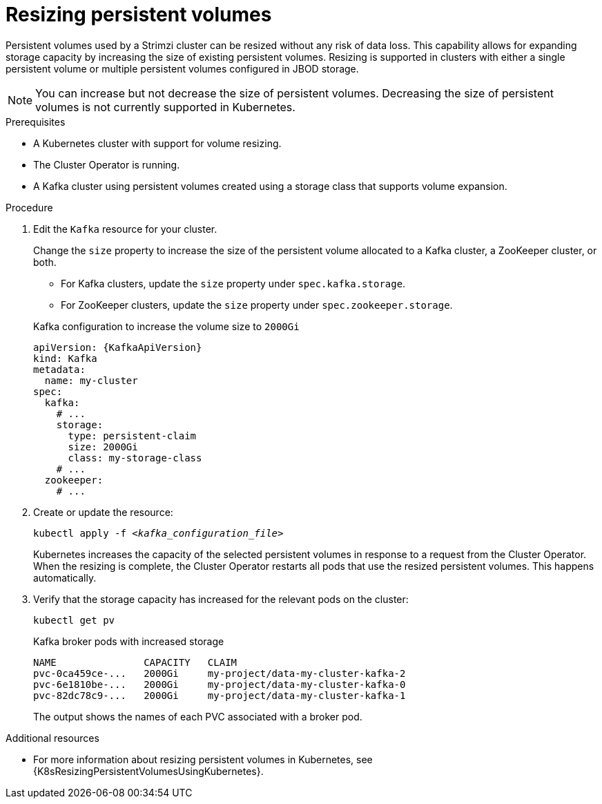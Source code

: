 // Module included in the following assemblies:
//
// assembly-storage.adoc

[id='proc-resizing-persistent-volumes-{context}']
= Resizing persistent volumes

[role="_abstract"]
Persistent volumes used by a Strimzi cluster can be resized without any risk of data loss. 
This capability allows for expanding storage capacity by increasing the size of existing persistent volumes. 
Resizing is supported in clusters with either a single persistent volume or multiple persistent volumes configured in JBOD storage.

NOTE: You can increase but not decrease the size of persistent volumes.
Decreasing the size of persistent volumes is not currently supported in Kubernetes.

.Prerequisites

* A Kubernetes cluster with support for volume resizing.
* The Cluster Operator is running.
* A Kafka cluster using persistent volumes created using a storage class that supports volume expansion.

.Procedure

. Edit the `Kafka` resource for your cluster.
+
Change the `size` property to increase the size of the persistent volume allocated to a Kafka cluster, a ZooKeeper cluster, or both.
+
--
* For Kafka clusters, update the `size` property under `spec.kafka.storage`.
* For ZooKeeper clusters, update the `size` property under `spec.zookeeper.storage`.
--
+
.Kafka configuration to increase the volume size to `2000Gi`
[source,yaml,subs=attributes+]
----
apiVersion: {KafkaApiVersion}
kind: Kafka
metadata:
  name: my-cluster
spec:
  kafka:
    # ...
    storage:
      type: persistent-claim
      size: 2000Gi
      class: my-storage-class
    # ...
  zookeeper:
    # ...
----

. Create or update the resource:
+
[source,shell,subs=+quotes]
kubectl apply -f _<kafka_configuration_file>_
+
Kubernetes increases the capacity of the selected persistent volumes in response to a request from the Cluster Operator.
When the resizing is complete, the Cluster Operator restarts all pods that use the resized persistent volumes.
This happens automatically.

. Verify that the storage capacity has increased for the relevant pods on the cluster:
+
[source,shell,subs=+quotes]
kubectl get pv
+
.Kafka broker pods with increased storage
[source,shell,subs="+quotes,attributes"]
----
NAME               CAPACITY   CLAIM
pvc-0ca459ce-...   2000Gi     my-project/data-my-cluster-kafka-2
pvc-6e1810be-...   2000Gi     my-project/data-my-cluster-kafka-0
pvc-82dc78c9-...   2000Gi     my-project/data-my-cluster-kafka-1
----
+
The output shows the names of each PVC associated with a broker pod.

[role="_additional-resources"]
.Additional resources

* For more information about resizing persistent volumes in Kubernetes, see {K8sResizingPersistentVolumesUsingKubernetes}.
